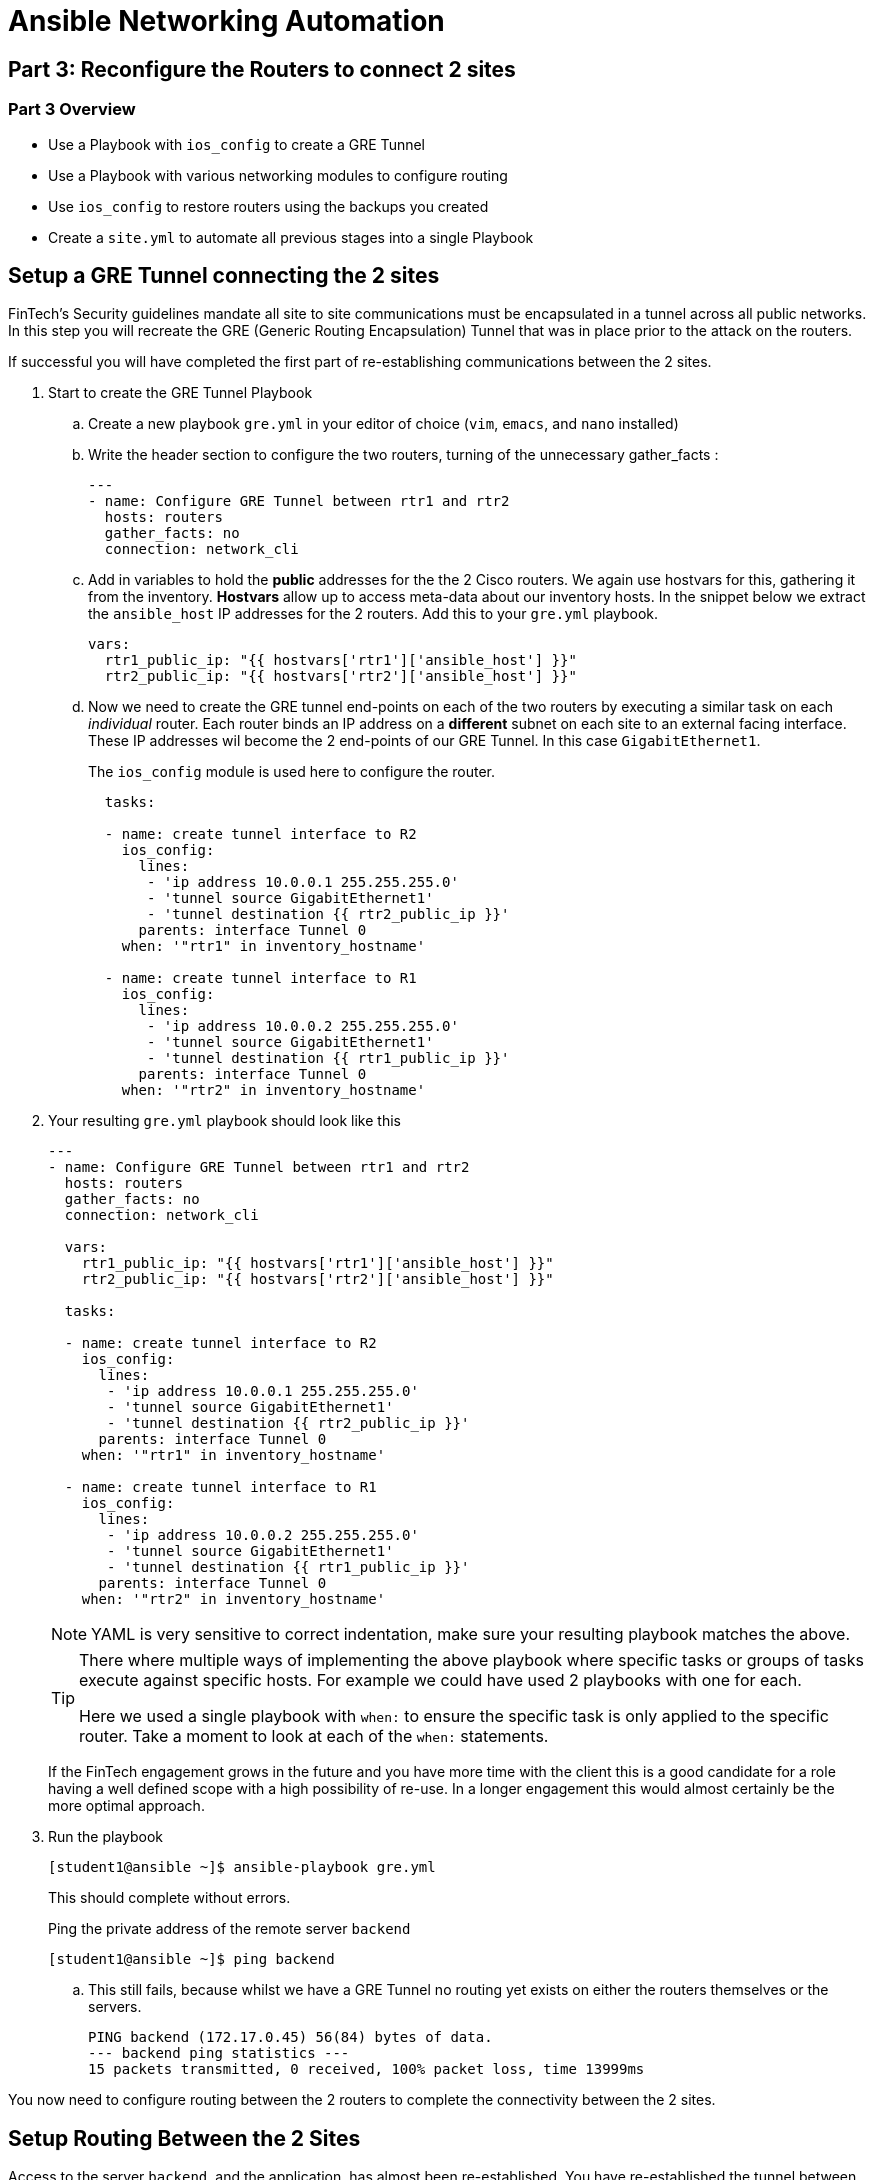 :noaudio:

= Ansible Networking Automation

== Part 3: Reconfigure the Routers to connect 2 sites

=== Part 3 Overview

- Use a Playbook with `ios_config` to create a GRE Tunnel
- Use a Playbook with various networking modules to configure routing
- Use `ios_config` to restore routers using the backups you created
- Create a `site.yml` to automate all previous stages into a single Playbook

== Setup a GRE Tunnel connecting the 2 sites

FinTech's Security guidelines mandate all site to site communications must be
encapsulated in a tunnel across all public networks. In this step you will
recreate the GRE (Generic Routing Encapsulation) Tunnel that was in place prior
to the attack on the routers.

If successful you will have completed the first part of re-establishing communications between the 2 sites.

. Start to create the GRE Tunnel Playbook 
+
.. Create a new playbook `gre.yml` in your editor of choice (`vim`, `emacs`, and
`nano` installed)
+
.. Write the header section to configure the two routers, turning of the
  unnecessary gather_facts :
+
----

---
- name: Configure GRE Tunnel between rtr1 and rtr2
  hosts: routers
  gather_facts: no
  connection: network_cli
----
.. Add in variables to hold the *public* addresses for the the 2 Cisco routers.
We again use hostvars for this, gathering it from the inventory. *Hostvars* allow
up to access meta-data about our inventory hosts. In the snippet below we
extract the `ansible_host` IP addresses for the 2 routers. Add this to your
`gre.yml` playbook.
+
----
vars: 
  rtr1_public_ip: "{{ hostvars['rtr1']['ansible_host'] }}"
  rtr2_public_ip: "{{ hostvars['rtr2']['ansible_host'] }}"
----

.. Now we need to create the GRE tunnel end-points on each of the two routers by
executing a similar task on each _individual_ router. Each router binds an IP
address on a *different* subnet on each site to an external facing interface. These IP addresses wil become the 2 end-points of our GRE Tunnel. In this case
`GigabitEthernet1`.
+
The `ios_config` module is used here to configure the router.
+
----
  tasks:

  - name: create tunnel interface to R2
    ios_config:
      lines:
       - 'ip address 10.0.0.1 255.255.255.0'
       - 'tunnel source GigabitEthernet1'
       - 'tunnel destination {{ rtr2_public_ip }}'
      parents: interface Tunnel 0
    when: '"rtr1" in inventory_hostname'

  - name: create tunnel interface to R1
    ios_config:
      lines:
       - 'ip address 10.0.0.2 255.255.255.0'
       - 'tunnel source GigabitEthernet1'
       - 'tunnel destination {{ rtr1_public_ip }}'
      parents: interface Tunnel 0
    when: '"rtr2" in inventory_hostname'
----
+
. Your resulting `gre.yml` playbook should look like this
+
----

---
- name: Configure GRE Tunnel between rtr1 and rtr2
  hosts: routers
  gather_facts: no
  connection: network_cli

  vars:
    rtr1_public_ip: "{{ hostvars['rtr1']['ansible_host'] }}"
    rtr2_public_ip: "{{ hostvars['rtr2']['ansible_host'] }}"

  tasks:

  - name: create tunnel interface to R2
    ios_config:
      lines:
       - 'ip address 10.0.0.1 255.255.255.0'
       - 'tunnel source GigabitEthernet1'
       - 'tunnel destination {{ rtr2_public_ip }}'
      parents: interface Tunnel 0
    when: '"rtr1" in inventory_hostname'

  - name: create tunnel interface to R1
    ios_config:
      lines:
       - 'ip address 10.0.0.2 255.255.255.0'
       - 'tunnel source GigabitEthernet1'
       - 'tunnel destination {{ rtr1_public_ip }}'
      parents: interface Tunnel 0
    when: '"rtr2" in inventory_hostname'
----
+
[NOTE]
====
YAML is very sensitive to correct indentation, make sure your resulting playbook
matches the above.
====
+
[TIP]
====
There where multiple ways of implementing the above playbook where specific tasks
or groups of tasks execute against specific hosts. For example we could have used 2 playbooks with one
for each. 

Here we used a single playbook with `when:` to ensure the specific task is
only applied to the specific router. Take a moment to look at each of the `when:`
statements. 
====
+
If the FinTech engagement grows in the future and you have more time with the client
this is a good candidate for a role having a well defined scope with a high
possibility of re-use. In a longer engagement this would almost certainly be the more optimal approach.
+
. Run the playbook
+
----
[student1@ansible ~]$ ansible-playbook gre.yml
----
+
This should complete without errors.
+
Ping the private address of the remote server `backend`
+
----
[student1@ansible ~]$ ping backend
----
+
.. This still fails, because whilst we have a GRE Tunnel no routing yet exists on either the routers themselves or the servers.
+
----
PING backend (172.17.0.45) 56(84) bytes of data.
--- backend ping statistics ---
15 packets transmitted, 0 received, 100% packet loss, time 13999ms

----


You now need to configure routing between the 2 routers to complete the connectivity between the 2 sites. 

== Setup Routing Between the 2 Sites

Access to the server `backend`, and the application, has almost been re-established. You have re-established the tunnel between the 2 sites, now you need to configure the routers to send the appropriate traffic across this
connection.

. Create a new playbook `router-config.yml`, start with creating the header
  section.

+
----

---
- name: Router Configurations
  hosts: routers
  gather_facts: no
  connection: network_cli
  vars:
    ansible_network_os: ios
    dns_servers:
      - 8.8.8.8
      - 8.8.4.4
    host1_private_ip: "{{ hostvars['host1']['private_ip'] }}"
    control_private_ip: "{{ hostvars['ansible']['private_ip'] }}"
----
+
. Now create a block for rtr1
+
----
  tasks:

  - name: configure router rtr1
    block:

      - name: Static route from R1 to R2
        ios_static_route:
          prefix: "{{ host1_private_ip }}"
          mask: 255.255.255.255
          next_hop: 10.0.0.2

      - name: configure name servers
        ios_system:
          name_servers: "{{ item }}"
        loop: "{{ dns_servers }}"

    when: '"rtr1" in inventory_hostname'
----

+
[TIP]
====
The `block` statement allows us to group multiple related tasks together, here
we are using it combined with the `when` statement to group tasks together for
`rtr1`.

Notice the use of `loop` to iterate through the 2 values of the `list` variable
`dns_servers`. Prior to Ansible `2.5` we would have had to use `with_items:`.
====

+
. Now insert another block to configure rtr2
+
----

  - name: configure router rtr2
    block:

      - name: enable GigabitEthernet1 interface
        ios_interface:
          name: GigabitEthernet1
          description: interface to host1
          state: present

      - name: dhcp configuration for GigabitEthernet1
        ios_config:
          lines:
            - ip address dhcp
          parents: interface GigabitEthernet1

      - name: Static route from R2 to R1
        ios_static_route:
          prefix: "{{ control_private_ip }}"
          mask: 255.255.255.255
          next_hop: 10.0.0.1

      - name: configure name servers
        ios_system:
          name_servers: "{{ item }}"
        loop: "{{ dns_servers }}"

    when:  '"rtr2" in inventory_hostname'
----
. Your completed playbook should look like this:

+
----
---
- name: Router Configurations
  hosts: routers
  gather_facts: no
  connection: network_cli
  vars:
    ansible_network_os: ios
    dns_servers:
      - 8.8.8.8
      - 8.8.4.4
    host1_private_ip: "{{ hostvars['host1']['private_ip'] }}"
    control_private_ip: "{{ hostvars['ansible']['private_ip'] }}"

  tasks:

  - name: configure router rtr1
    block:

      - name: Static route from R1 to R2
        ios_static_route:
          prefix: "{{ host1_private_ip }}"
          mask: 255.255.255.255
          next_hop: 10.0.0.2

      - name: configure name servers
        ios_system:
          name_servers: "{{ item }}"
        loop: "{{ dns_servers }}"

    when: '"rtr1" in inventory_hostname'

  - name: configure router rtr2
    block:

      - name: enable GigabitEthernet1 interface
        ios_interface:
          name: GigabitEthernet1
          description: interface to host1
          state: present

      - name: dhcp configuration for GigabitEthernet1
        ios_config:
          lines:
            - ip address dhcp
          parents: interface GigabitEthernet1

      - name: Static route from R2 to R1
        ios_static_route:
          prefix: "{{ control_private_ip }}"
          mask: 255.255.255.255
          next_hop: 10.0.0.1

      - name: configure name servers
        ios_system:
          name_servers: "{{ item }}"
        loop: "{{ dns_servers }}"

    when:  '"rtr2" in inventory_hostname'
----

+
[TIP]
====
Again pay attention to indentation etc. Ansible provides a way to validate
syntax before running a playbook. ` ansible-playbook router_config.yml
--syntax-check`
====
+

. Run the playbook to setup routing
+
----
ansible-playbook router-config.yaml
----


+
----
ansible-playbook router_configs.yml

PLAY [Router Configurations] ******************************************************************************************************************************************

TASK [Static route from R1 to R2] *************************************************************************************************************************************
skipping: [rtr2]
changed: [rtr1]

TASK [configure name servers] *****************************************************************************************************************************************
skipping: [rtr2] => (item=8.8.8.8)
skipping: [rtr2] => (item=8.8.4.4)
changed: [rtr1] => (item=8.8.8.8)
changed: [rtr1] => (item=8.8.4.4)

TASK [enable GigabitEthernet1 interface] ******************************************************************************************************************************
skipping: [rtr1]
changed: [rtr2]

TASK [dhcp configuration for GigabitEthernet1] ************************************************************************************************************************
skipping: [rtr1]
ok: [rtr2]

TASK [Static route from R2 to R1] *************************************************************************************************************************************
skipping: [rtr1]
changed: [rtr2]

TASK [configure name servers] *****************************************************************************************************************************************
skipping: [rtr1] => (item=8.8.8.8)
skipping: [rtr1] => (item=8.8.4.4)
changed: [rtr2] => (item=8.8.8.8)
changed: [rtr2] => (item=8.8.4.4)

PLAY RECAP ************************************************************************************************************************************************************
rtr1                       : ok=2    changed=2    unreachable=0    failed=0
rtr2                       : ok=4    changed=3    unreachable=0    failed=0
----
. Ping the back-end server
+
----
[student1@ansible ~]$ ping backend
----
+
----
PING backend (172.17.139.101) 56(84) bytes of data.
64 bytes from backend (172.17.139.101): icmp_seq=1 ttl=62 time=1.82 ms
64 bytes from backend (172.17.139.101): icmp_seq=2 ttl=62 time=2.15 ms
64 bytes from backend (172.17.139.101): icmp_seq=3 ttl=62 time=1.72 ms
----
. If the local routing tables have not updated themselves and the ping fails
  then you can use `ansible` to update and restart their configuration. Create a
new playbook `host-routes.yml` with the following.

+
----
---
- name: add route on ansible
  hosts: ansible
  gather_facts: no
  become: yes

  tasks:

  - name: add route to 172.17.0.0/16 subnet on ansible node
    lineinfile:
      path: /etc/sysconfig/network-scripts/route-eth0
      line: "172.17.0.0/16 via {{ hostvars['rtr1']['private_ip'] }}"
      create: yes
    notify: "restart network"

  handlers:

  - name: restart network
    systemd:
      state: restarted
      name: network

- name: add route on host1
  hosts: host1
  gather_facts: no
  become: yes

  tasks:

  - name: add route to 172.16.0.0/16 subnet on host1 node
    lineinfile:
      path: /etc/sysconfig/network-scripts/route-eth0
      line: "172.16.0.0/16 via {{ hostvars['rtr2']['private_ip'] }}"
      create: yes
    notify: "restart network"

  handlers:

  - name: restart network
    systemd:
      state: restarted
      name: network
----

+
[TIP]
====
This time instead of using a `when:` as we did in our earlier playbooks to isolate each router, here as we
configure the 2 servers `ansible` and `backend` we combine 2 separate playbooks in 1
file.  

Both playbook header also lack a `connection:` setting as Ansible by
default assumes an ordinary `ssh` connection.

Finally note the use of `handlers:` which can be used in any playbook whether
targeting servers, network devices, or both. A handler is a special way of
calling a task whenever an action needs to be taken after a previous task. For
example both installing and configuring an application may require a restart.
So a handler would be notified by both tasks but would only run once when the
playbook finishes.
====
+
. Run the new playbook and update both servers routing.
+
----
[student1@ansible ~]$ ansible-playbook host-routes.yml
----
+
. Ping the back-end server again. Occasionally Linux will take a few moments to
  recognize the route so if you see a failure try again after 1-2 minutes.
+
----
[student1@ansible ~]$ ping backend
----
+
----
PING backend (172.17.139.101) 56(84) bytes of data.
64 bytes from backend (172.17.139.101): icmp_seq=1 ttl=62 time=1.82 ms
64 bytes from backend (172.17.139.101): icmp_seq=2 ttl=62 time=2.15 ms
64 bytes from backend (172.17.139.101): icmp_seq=3 ttl=62 time=1.72 ms
----
. Now return to your browser and re-try your application by accessing this
  server.

+
[NOTE]
====
This is the ansible host you are currently working on
`http://<CONTROL_NODE_IP_ADDRESS`
====

== Success - Congratulations 

Whilst the application might not look quite what you expected you have
successfully restored the GRE Tunnel and updated the routers routing
configuration to restore routing. *Perhaps this is not the application you were
looking for?* 

Whilst the application engineers can get to work fixing the application itself,
if you have time left over - some stretch goals.

=== Bonus Exercises
Finished, still time on the clock? Chose from one or more of the exercises
below:

==== Wrap your playbooks in a `site.yml` playbook
As you worked through the lab you executed your playbooks individually

* Create a `site.yml` playbook 
* Include each of the key re-configuration playbooks, you will need: 
** `banner.yml`
** `gre.yml`
** `router-config.yml`
* *HINT:* `import_playbook:`

==== Explore the changes you made during the lab
Examine your changes. Earlier in the lab you backed up the routers using your
  first playbook:

* Copy away the initial backup files for safe keeping
* Run the `backup.yml` playbook again
* Examine your changes comparing the original and new backups for `rtr` and for
  `rtr2`, (hints: `diff`)

==== Create a new multi-line MOTD
FInTech InfoSec have decided you need a clearer MOTD and have provided a new
  multi-line MOTD:

----
Property of FinTech Inc.
No unauthorized access
Violators will be prosecuted
----

** Update your `banner.yml` playbook to do this.

==== Working with Roles
Create a GRE Tunnel Role: The GRE Tunnel playbook performs one function
  cleanly and naturally lends itself to a role.
Create a Routing role: Setting up routing is a common function and again lends
  itself naturally to a role


